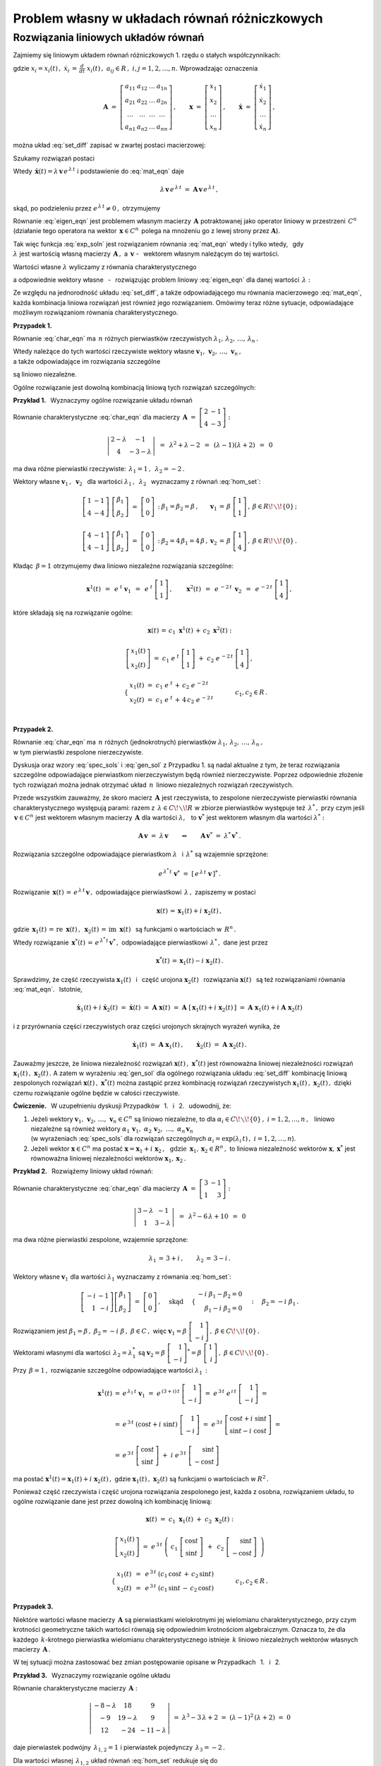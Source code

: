 
Problem własny w układach równań różniczkowych
----------------------------------------------

Rozwiązania liniowych układów równań
~~~~~~~~~~~~~~~~~~~~~~~~~~~~~~~~~~~~

Zajmiemy się liniowym układem równań różniczkowych 1. rzędu o stałych współczynnikach:

.. .. math::
   :label: set_diff
   
   \dot{x}_1\ =\ a_{11}\,x_1\,+\,a_{12}\,x_2\,+\,\ldots\,+\,a_{1n}\,x_n
   
   \dot{x}_2\ =\ a_{21}\,x_1\,+\,a_{22}\,x_2\,+\,\ldots\,+\,a_{2n}\,x_n
   
   \quad\ \ \ldots\qquad\ldots\qquad\ \ \ldots\qquad\ldots\qquad\ldots\qquad
   
   \dot{x}_n\ =\ a_{n1}\,x_1\,+\,a_{n2}\,x_2\,+\,\ldots\,+\,a_{nn}\,x_n

.. math::
   :label: set_diff
   
   \begin{array}{l}
   \dot{x}_1\ =\ a_{11}\,x_1\,+\,a_{12}\,x_2\,+\,\ldots\,+\,a_{1n}\,x_n \\
   \dot{x}_2\ =\ a_{21}\,x_1\,+\,a_{22}\,x_2\,+\,\ldots\,+\,a_{2n}\,x_n \\
   \ \ldots\qquad\ldots\qquad\ \ \ldots\qquad\ldots\qquad\ldots\qquad \\
   \dot{x}_n\ =\ a_{n1}\,x_1\,+\,a_{n2}\,x_2\,+\,\ldots\,+\,a_{nn}\,x_n 
   \end{array}

gdzie :math:`\ \ x_i=x_i(t)\,,\ \ \dot{x}_i\,=\,\frac{d}{dt}\ x_i(t)\,,\ \ 
a_{ij}\in R\,,\ \ i,j=1,2,\ldots,n.\ `
Wprowadzając oznaczenia

.. math::
   
   \boldsymbol{A}\ =\ 
   \left[\begin{array}{cccc} 
   a_{11} & a_{12} & \dots & a_{1n} \\
   a_{21} & a_{22} & \dots & a_{2n} \\
   \dots & \dots & \dots & \dots \\
   a_{n1} & a_{n2} & \dots & a_{nn}
   \end{array}\right]\,,\qquad
   \boldsymbol{x}\ =\ 
   \left[\begin{array}{c} x_1 \\ x_2 \\ \ldots \\ x_n \end{array}\right]\,,\qquad
   \dot{\boldsymbol{x}}\ =\ 
   \left[\begin{array}{c} \dot{x}_1 \\ \dot{x}_2 \\ \ldots \\ \dot{x}_n \end{array}\right]\,,


można układ :eq:`set_diff` zapisać w zwartej postaci macierzowej:
 
.. math::
   :label: mat_eqn
   
   \dot{\boldsymbol{x}}\ =\ \boldsymbol{A}\,\boldsymbol{x}\,.

.. Poprzedni zapis \boldsymbol{\dot{x}}
   stawiał w wersji .html kropkę nad 'x' przesuniętą w górę
   (w wersji .pdf wynik był poprawny)

Szukamy rozwiązań postaci 

.. math::
   :label: exp_soln
   
   \boldsymbol{x}(t)\,=\,\boldsymbol{v}\,e^{\,\lambda\,t}\,,\qquad
   \lambda\in C\,,\quad\boldsymbol{v}=[\,\beta_i\,]_n\in C^n\,.

Wtedy :math:`\ \,\dot{\boldsymbol{x}}(t)=\lambda\,\boldsymbol{v}\,e^{\,\lambda\,t}\ `
i podstawienie do :eq:`mat_eqn` daje

.. math::
   
   \lambda\,\boldsymbol{v}\,e^{\,\lambda\,t}\ =\ 
   \boldsymbol{A}\,\boldsymbol{v}\,e^{\,\lambda\,t}\,,

skąd, po podzieleniu przez :math:`\ e^{\,\lambda\,t}\neq 0\,,\ ` otrzymujemy

.. math::
   :label: eigen_eqn
   
   \boldsymbol{A}\,\boldsymbol{v}\ =\ \lambda\,\boldsymbol{v}\,.

Równanie :eq:`eigen_eqn` jest problemem własnym macierzy :math:`\,\boldsymbol{A}\ `
potraktowanej jako operator liniowy w przestrzeni :math:`\,C^n\ `
(działanie tego operatora na wektor :math:`\,\boldsymbol{x}\in C^n\,`
polega na mnożeniu go z lewej strony przez :math:`\boldsymbol{A}`).

.. (działając na wektor :math:`\,\boldsymbol{x}\in C^n\,` operator 
   mnoży go z lewej strony przez :math:`\boldsymbol{A}`).

Tak więc funkcja :eq:`exp_soln` jest rozwiązaniem równania :eq:`mat_eqn` wtedy i tylko wtedy, 
:math:`\,` gdy :math:`\\`
:math:`\lambda\ ` jest wartością własną macierzy :math:`\,\boldsymbol{A}\,,\ ` 
a :math:`\ \,\boldsymbol{v}\ ` - :math:`\,` 
wektorem własnym należącym do tej wartości.

Wartości własne :math:`\ \lambda\ ` wyliczamy z równania charakterystycznego

.. .. math::
   :label: char_eqn
   
   \det\,(\boldsymbol{A}-\lambda\,\boldsymbol{I}_n)\ =\ 0\,,

.. math::
   :label: char_eqn
   
   \det\,(\boldsymbol{A}-\lambda\,\boldsymbol{I}_n)\ \ =\ \ 
   \left|
   \begin{array}{cccc}
   \alpha_{11}-\lambda & \alpha_{12} & \dots & \alpha_{1n} \\
   \alpha_{21} & \alpha_{22}-\lambda & \dots & \alpha_{2n} \\
   \dots & \dots & \dots & \dots \\
   \alpha_{n1} & \alpha_{n2} & \dots & \alpha_{nn}-\lambda 
   \end{array}
   \right|\ \ =\ \ 0\,.

a odpowiednie wektory własne :math:`\,` - :math:`\,` rozwiązując problem liniowy :eq:`eigen_eqn`
dla danej wartości :math:`\,\lambda:`

.. .. math::
   :label: hom_set
   
   (a_{11}-\lambda)\ \beta_1\,+\,a_{12}\ \beta_2\,+\,\ldots\,+\,a_{1n}\ \beta_n\ =\ 0

   a_{21}\ \beta_1\,+\,(a_{22}-\lambda)\ \beta_2\,+\,\ldots\,+\,a_{2n}\ \beta_n\ =\ 0

   \quad\ldots\qquad\ldots\qquad\ldots\qquad\ldots\qquad\ldots

   a_{n1}\ \beta_1\,+\,a_{n2}\ \beta_2\,+\,\ldots\,+\,(a_{nn}-\lambda)\ \beta_n\ =\ 0

.. math::
   :label: hom_set
   
   \begin{array}{l}
   (a_{11}-\lambda)\ \beta_1\,+\,a_{12}\ \beta_2\,+\,\ldots\,+\,a_{1n}\ \beta_n\ =\ 0 \\
   a_{21}\ \beta_1\,+\,(a_{22}-\lambda)\ \beta_2\,+\,\ldots\,+\,a_{2n}\ \beta_n\ =\ 0 \\
   \ \ \ldots\qquad\ldots\qquad\ldots\qquad\ldots\qquad\ldots \\
   a_{n1}\ \beta_1\,+\,a_{n2}\ \beta_2\,+\,\ldots\,+\,(a_{nn}-\lambda)\ \beta_n\ =\ 0
   \end{array}

Ze względu na jednorodność układu :eq:`set_diff`, a także odpowiadającego mu równania macierzowego
:eq:`mat_eqn`, każda kombinacja liniowa rozwiązań jest również jego rozwiązaniem.
Omówimy teraz różne sytuacje, odpowiadające możliwym rozwiązaniom równania charakterystycznego.

:math:`\;`

**Przypadek 1.** :math:`\,`
 
Równanie :eq:`char_eqn` ma :math:`\,n\ ` różnych pierwiastków rzeczywistych
:math:`\ \lambda_1,\,\lambda_2,\,\ldots,\,\lambda_n\,.\ `

Wtedy należące do tych wartości rzeczywiste wektory własne 
:math:`\ \boldsymbol{v}_1,\,\boldsymbol{v}_2,\,\ldots,\,\boldsymbol{v}_n\,,` :math:`\\`
a także odpowiadające im rozwiązania szczególne

.. math::
   :label: spec_sols

   \boldsymbol{x}^1(t)=e^{\,\lambda_1\,t}\,\boldsymbol{v}_1\,,\quad
   \boldsymbol{x}^2(t)=e^{\,\lambda_2\,t}\,\boldsymbol{v}_2\,,\quad\ldots\,,\quad
   \boldsymbol{x}^n(t)=e^{\,\lambda_n\,t}\,\boldsymbol{v}_n    
    
.. :math:`\ \boldsymbol{x}^1(t)=e^{\,\lambda_1\,t}\,\boldsymbol{v}_1\,,\ \,
   \boldsymbol{x}^2(t)=e^{\,\lambda_2\,t}\,\boldsymbol{v}_2\,,\,\ldots\,,\,
   \boldsymbol{x}^n(t)=e^{\,\lambda_n\,t}\,\boldsymbol{v}_n\ \,`

są liniowo niezależne.
 
Ogólne rozwiązanie jest dowolną kombinacją liniową tych rozwiązań szczególnych:

.. math::
   :label: gen_sol
   
   \boldsymbol{x}(t)\ =\ c_1\ \boldsymbol{x}^1(t)\,+\,c_2\ \boldsymbol{x}^2(t)\,+\,\ldots\,+\,
                      c_n\ \boldsymbol{x}^n(t)\,,\qquad c_1,\,c_2,\,\ldots,\,c_n\in R\,.

**Przykład 1.** :math:`\,` Wyznaczymy ogólne rozwiązanie układu równań

.. math::
   :nowrap:
   
   \begin{alignat*}{3}
   \dot{x}_1 & {\ } = {\ } & 2\,x_1 & {\ } - {\ } &    x_2 \\
   \dot{x}_2 & {\ } = {\ } & 4\,x_1 & {\ } - {\ } & 3\,x_2
   \end{alignat*}

Równanie charakterystyczne :eq:`char_eqn` dla macierzy :math:`\,\boldsymbol{A}\ =\ 
\left[\begin{array}{rr} 2 & -1 \\ 4 & -3 \end{array}\right]:`

.. math::
   
   \left|\begin{array}{cc} 2-\lambda & -1 \\ 4 & -3-\lambda \end{array}\right|\ \,=\ \,
   \lambda^2+\lambda-2\ \,=\ \,
   (\lambda-1)(\lambda+2)\ \,=\ \,0

ma dwa różne pierwiastki rzeczywiste: :math:`\ \,\lambda_1=1\,,\ \,\lambda_2=-2\,.`

Wektory własne :math:`\ \boldsymbol{v}_1\,,\ \boldsymbol{v}_2\ \,`
dla wartości :math:`\ \lambda_1\,,\ \,\lambda_2\ \,`
wyznaczamy z równań :eq:`hom_set`:

.. math::
   
   \begin{array}{llll}
   \left[\begin{array}{cc} 1 & -1 \\ 4 & -4 \end{array}\right]\   
   \left[\begin{array}{c} \beta_1 \\ \beta_2 \end{array}\right]\ =\  
   \left[\begin{array}{c} 0 \\ 0 \end{array}\right]\,: &
   \beta_1=\beta_2=\beta\,, &
   \boldsymbol{v}_1\,=\,\beta\ \left[\begin{array}{c} 1 \\ 1 \end{array}\right]\,, &
   \beta\in R\!\smallsetminus\!\{0\}\,;
   \\ \\
   \left[\begin{array}{cc} 4 & -1 \\ 4 & -1 \end{array}\right]\   
   \left[\begin{array}{c} \beta_1 \\ \beta_2 \end{array}\right]\ =\  
   \left[\begin{array}{c} 0 \\ 0 \end{array}\right]\,: &
   \beta_2=4\,\beta_1=4\,\beta\,, &
   \boldsymbol{v}_2\,=\,\beta\ \left[\begin{array}{c} 1 \\ 4 \end{array}\right]\,, &
   \beta\in R\!\smallsetminus\!\{0\}\,.
   \end{array}

Kładąc :math:`\,\beta=1\ ` otrzymujemy dwa liniowo niezależne rozwiązania szczególne:

.. math::
   
   \boldsymbol{x}^1(t)\ \,=\ \,
   e^{\;t}\ \boldsymbol{v}_1\ \,=\ \,
   e^{\;t}\ \left[\begin{array}{c} 1 \\ 1 \end{array}\right]\,,\qquad
   \boldsymbol{x}^2(t)\ \,=\ \,
   e^{\,-2\,t}\ \,\boldsymbol{v}_2\ \,=\ \,
   e^{\,-2\,t}\ \left[\begin{array}{c} 1 \\ 4 \end{array}\right]\,,

które składają się na rozwiązanie ogólne:

.. math::
   
   \begin{array}{c}
   \boldsymbol{x}(t)\,=\,c_1\ \boldsymbol{x}^1(t)\,+\,c_2\ \boldsymbol{x}^2(t)\ :
   \\ \\
   \left[\begin{array}{c} x_1(t) \\ x_2(t) \end{array}\right]\ =\ 
   c_1\ e^{\;t}\ \left[\begin{array}{c} 1 \\ 1 \end{array}\right]\ +\ 
   c_2\ e^{\,-2\,t}\ \left[\begin{array}{c} 1 \\ 4 \end{array}\right]\,,
   \\ \\
   \qquad
   \begin{cases}\ \begin{array}{l}
   x_1(t)\ =\ c_1\ e^{\;t}\,+\,c_2\ e^{\,-2\,t} \\
   x_2(t)\ =\ c_1\ e^{\;t}\,+\,4\,c_2\ e^{\,-2\,t}
   \end{array}\end{cases}
   \qquad c_1,c_2\in R\,.
   \end{array}
   
   \;

**Przypadek 2.**

Równanie :eq:`char_eqn` ma :math:`\,n\ ` różnych (jednokrotnych) pierwiastków 
:math:`\ \lambda_1,\,\lambda_2,\,\ldots,\,\lambda_n\,,` :math:`\\`
w tym pierwiastki zespolone nierzeczywiste.

Dyskusja oraz wzory :eq:`spec_sols` i :eq:`gen_sol` 
z Przypadku 1. są nadal aktualne z tym, że teraz rozwiązania szczególne odpowiadające 
pierwiastkom nierzeczywistym będą również nierzeczywiste.
Poprzez odpowiednie złożenie tych rozwiązań można jednak otrzymać układ
:math:`\,n\,` liniowo niezależnych rozwiązań rzeczywistych.

Przede wszystkim zauważmy, że skoro macierz :math:`\,\boldsymbol{A}\ ` jest rzeczywista,
to zespolone nierzeczywiste pierwiastki równania charakterystycznego występują parami:
razem z :math:`\,\lambda\in C\!\smallsetminus\! R\ ` 
w zbiorze pierwiastków występuje też :math:`\,\lambda^*\,,\ `
przy czym jeśli :math:`\,\boldsymbol{v}\in C^n\ ` jest wektorem własnym 
macierzy :math:`\,\boldsymbol{A}\ ` dla wartości :math:`\ \lambda,\ \,`
to :math:`\ \boldsymbol{v}^*\ ` jest wektorem własnym dla wartości :math:`\ \lambda^*:`

.. math::
      
   \boldsymbol{A}\,\boldsymbol{v}\ =\ \lambda\,\boldsymbol{v}
   \qquad\Leftrightarrow\qquad
   \boldsymbol{A}\,\boldsymbol{v}^*\ =\ \lambda^*\,\boldsymbol{v}^*\,.

Rozwiązania szczególne odpowiadające pierwiastkom
:math:`\ \lambda\ \,` i  :math:`\ \,\lambda^*\ ` są wzajemnie sprzężone:

.. math::
   
   e^{\,\lambda^*\,t}\;\boldsymbol{v}^*\ =\ \left[\,e^{\,\lambda\,t}\;\boldsymbol{v}\,\right]^*\,.

Rozwiązanie :math:`\ \,\boldsymbol{x}(t)\,=\,e^{\,\lambda\,t}\,\boldsymbol{v}\,,\ `
odpowiadające pierwiastkowi :math:`\,\lambda\,,\ ` zapiszemy w postaci

.. math::
   
   \boldsymbol{x}(t)\,=\,\boldsymbol{x}_1(t)+i\ \boldsymbol{x}_2(t)\,,

gdzie :math:`\ \,\boldsymbol{x}_1(t)\,=\,\text{re}\ \,\boldsymbol{x}(t)\,,\ \,
\boldsymbol{x}_2(t)\,=\,\text{im}\ \,\boldsymbol{x}(t)\ \,`
są funkcjami o wartościach w :math:`\,R^n\,.`

Wtedy rozwiązanie  :math:`\ \,\boldsymbol{x}^*(t)\,=\,e^{\,\lambda^*\,t}\,\boldsymbol{v}^*\,,\ `
odpowiadające pierwiastkowi :math:`\,\lambda^*\,,\ ` dane jest przez

.. math::
   
   \boldsymbol{x}^*(t)\,=\,\boldsymbol{x}_1(t)-i\ \boldsymbol{x}_2(t)\,.
 

.. Niech :math:`\ \ e^{\,\lambda\,t}\,\boldsymbol{v}\,=\,\boldsymbol{x}(t)\,=\,
   \boldsymbol{x}_1(t)+i\ \boldsymbol{x}_2(t)\,,\ \ ` 
   gdzie :math:`\ \ \boldsymbol{x}_1(t)\,=\,\text{re}\ \boldsymbol{x}(t)\,,\ \ 
   \boldsymbol{x}_2(t)\,=\,\text{im}\ \boldsymbol{x}(t)` :math:`\\` 
   są funkcjami o wartościach w :math:`\,R^n\,.\ `
   Wtedy :math:`\ \,e^{\,\lambda^*\,t}\;\boldsymbol{v}^*\,=\,
   \boldsymbol{x}_1(t)-i\ \boldsymbol{x}_2(t)\,.\ `

Sprawdzimy, że część rzeczywista :math:`\ \boldsymbol{x}_1(t)\ \,` i :math:`\,` część urojona
:math:`\ \boldsymbol{x}_2(t)\ \,` rozwiązania :math:`\ \boldsymbol{x}(t)\ \,`
są też rozwiązaniami równania :eq:`mat_eqn`. :math:`\,` Istotnie, 

.. math::
   
   \dot{\boldsymbol{x}}_1(t)+i\ \dot{\boldsymbol{x}}_2(t)\ =\ 
   \dot{\boldsymbol{x}}(t)\ =\ 
   \boldsymbol{A}\ \boldsymbol{x}(t)\ =\ 
   \boldsymbol{A}\ [\,\boldsymbol{x}_1(t)+i\ \boldsymbol{x}_2(t)\,]\ =\
   \boldsymbol{A}\ \boldsymbol{x}_1(t)+i\ \boldsymbol{A}\ \boldsymbol{x}_2(t)

i z przyrównania części rzeczywistych oraz części urojonych skrajnych wyrażeń wynika, że

.. math::
   
   \dot{\boldsymbol{x}}_1(t)\ =\ \boldsymbol{A}\ \boldsymbol{x}_1(t)\,,\qquad
   \dot{\boldsymbol{x}}_2(t)\ =\ \boldsymbol{A}\ \boldsymbol{x}_2(t)\,.

Zauważmy jeszcze, że liniowa niezależność rozwiązań 
:math:`\ \boldsymbol{x}(t)\,,\ \boldsymbol{x}^*(t)\ `
jest równoważna liniowej niezależności rozwiązań
:math:`\ \boldsymbol{x}_1(t)\,,\ \boldsymbol{x}_2(t)\,.\ `
A zatem w wyrażeniu :eq:`gen_sol` dla ogólnego rozwiązania układu :eq:`set_diff`
kombinację liniową zespolonych rozwiązań :math:`\ \boldsymbol{x}(t)\,,\ \boldsymbol{x}^*(t)\ `
można zastąpić przez kombinację rozwiązań rzeczywistych 
:math:`\ \boldsymbol{x}_1(t)\,,\ \boldsymbol{x}_2(t)\,,\ `
dzięki czemu rozwiązanie ogólne będzie w całości rzeczywiste.

**Ćwiczenie.** :math:`\,`
W uzupełnieniu dyskusji Przypadków :math:`\,` 1. :math:`\,` i :math:`\,` 2. :math:`\,` udowodnij, że:

1. Jeżeli wektory :math:`\ \boldsymbol{v}_1,\,\boldsymbol{v}_2,\,\ldots,\,\boldsymbol{v}_n\in C^n\ `
   są liniowo niezależne, to dla :math:`\ \alpha_i\in C\!\smallsetminus\!\{0\}\,,\ `
   :math:`i=1,2,\ldots,n\,,\ \,` liniowo niezależne są również wektory 
   :math:`\ \ \alpha_1\,\boldsymbol{v}_1,\ \ \alpha_2\,\boldsymbol{v}_2,\ \ldots,\ 
   \alpha_n\,\boldsymbol{v}_n` :math:`\\` (w wyrażeniach :eq:`spec_sols` dla rozwiązań szczególnych
   :math:`\ \alpha_i=\exp{(\lambda_i\,t)}\,,\ i=1,2,\ldots,n`).

2. Jeżeli wektor :math:`\ \boldsymbol{x}\in C^n\ ` ma postać
   :math:`\ \boldsymbol{x}=\boldsymbol{x}_1+i\ \boldsymbol{x}_2\,,\ \,\text{gdzie}\ \, 
   \boldsymbol{x}_1,\boldsymbol{x}_2\in R^n\,,\ ` to liniowa niezależność wektorów
   :math:`\ \boldsymbol{x},\,\boldsymbol{x}^*\ ` jest równoważna liniowej niezależności 
   wektorów :math:`\ \boldsymbol{x}_1,\boldsymbol{x}_2\,.`

**Przykład 2.** :math:`\,` Rozwiążemy liniowy układ równań:

.. math::
   :nowrap:
   
   \begin{alignat*}{3}
   \dot{x}_1 & {\ } = {\ } & 3\,x_1 & {\ } - {\ } &    x_2 \\
   \dot{x}_2 & {\ } = {\ } &    x_1 & {\ } + {\ } & 3\,x_2
   \end{alignat*}

Równanie charakterystyczne :eq:`char_eqn` dla macierzy :math:`\ \,\boldsymbol{A}\ =\ 
\left[\begin{array}{rr} 3 & -1 \\ 1 & 3 \end{array}\right]:`

.. math::
   
   \left|\begin{array}{cc} 3-\lambda & -1 \\ 1 & 3-\lambda \end{array}\right|\ \,=\ \,
   \lambda^2-6\,\lambda+10\ \,=\ \,0

ma dwa różne pierwiastki zespolone, wzajemnie sprzężone:

.. math::
   
   \lambda_1\,=\,3+i\,,\qquad\lambda_2\,=\,3-i\,. 

Wektory własne :math:`\ \boldsymbol{v}_1\ ` dla wartości :math:`\ \lambda_1\ ` 
wyznaczamy z równania :eq:`hom_set`:

.. math::
   
   \left[\begin{array}{rr} -i & -1 \\ 1 & -i \end{array}\right]
   \left[\begin{array}{c} \beta_1 \\ \beta_2 \end{array}\right]
   \ =\ 
   \left[\begin{array}{c} 0 \\ 0 \end{array}\right]\,,
   \quad\text{skąd}\quad\ 
   \begin{cases}\begin{array}{r}
   -i\ \beta_1 - \beta_2 = 0 \\ \beta_1 - i\ \beta_2 = 0 
   \end{array}\end{cases}:\quad
   \beta_2=-i\ \beta_1\,.

Rozwiązaniem jest :math:`\ \ \beta_1=\beta\,,\ \ \beta_2=-i\ \beta\,,\ \ \beta\in C\,,\ \ ` więc :math:`\ \ \boldsymbol{v}_1=\beta\ \left[\begin{array}{r} 1 \\ -i \end{array}\right]\,,\ \ 
\beta\in C\!\smallsetminus\!\{0\}\,.`

Wektorami własnymi dla wartości :math:`\,\lambda_2=\lambda_1^*\ \ ` są
:math:`\ \ \boldsymbol{v}_2=\beta\ \left[\begin{array}{r} 1 \\ -i \end{array}\right]^* =
\beta\ \left[\begin{array}{r} 1 \\ i \end{array}\right]\,,\ \ 
\beta\in C\!\smallsetminus\!\{0\}\,.` :math:`\\`

Przy :math:`\,\beta=1\,,\ ` rozwiązanie szczególne odpowiadające wartości :math:`\ \lambda_1\,:`

.. math::
   
   \begin{array}{rcl}
   \boldsymbol{x}^1(t) & = & e^{\,\lambda_1\,t}\ \boldsymbol{v}_1\ =\ 
   e^{\,(3+i)\,t}\ \left[\begin{array}{r} 1 \\ -i \end{array}\right]\ =\ 
   e^{\,3\,t}\ e^{\,i\,t}\ \left[\begin{array}{r} 1 \\ -i \end{array}\right]\ =
   \\ \\
   & = &
   e^{\,3\,t}\ (\cos{t}+i\ \sin{t})\ \left[\begin{array}{r} 1 \\ -i \end{array}\right]\ =\ 
   e^{\,3\,t}\ \left[\begin{array}{c} \cos{t}+i\ \sin{t} \\
                                      \sin{t}-i\ \cos{t} \end{array}\right]\ =
   \\ \\
   & = &
   e^{\,3\,t}\ \left[\begin{array}{c} \cos{t} \\ \sin{t} \end{array}\right]\ +\ 
   i\ e^{\,3\,t}\ \left[\begin{array}{r} \sin{t} \\ -\cos{t} \end{array}\right]
   \end{array}

ma postać :math:`\ \boldsymbol{x}^1(t)=\boldsymbol{x}_1(t)+i\ \boldsymbol{x}_2(t)\,,\ `
gdzie :math:`\ \boldsymbol{x}_1(t)\,,\ \boldsymbol{x}_2(t)\ ` 
są funkcjami o wartościach w :math:`\ R^2\,.` :math:`\\`

Ponieważ część rzeczywista i część urojona rozwiązania zespolonego jest, każda z osobna,
rozwiązaniem układu, to ogólne rozwiązanie dane jest przez dowolną ich kombinację liniową:

.. math::
   
   \begin{array}{c}
   \boldsymbol{x}(t)\ =\ c_1\ \boldsymbol{x}_1(t)\ +\ c_2\ \boldsymbol{x}_2(t)\ :
   \\ \\
   \left[\begin{array}{c} x_1(t) \\ x_2(t) \end{array}\right]\ \ =\ \ 
   e^{\,3\,t}\ \left(\ 
   c_1\ \left[\begin{array}{c} \cos{t} \\ \sin{t} \end{array}\right]\ \,+\ \,
   c_2\ \left[\begin{array}{r} \sin{t} \\ -\cos{t} \end{array}\right]\ \,\right)
   \\ \\
   \begin{cases}\begin{array}{c}
   \ x_1(t)\ \,=\ \,e^{\,3\,t}\ (c_1\,\cos{t}\,+\,c_2\,\sin{t}) \\
   \ x_2(t)\ \,=\ \,e^{\,3\,t}\ (c_1\,\sin{t}\,-\,c_2\,\cos{t})
   \end{array}\end{cases}\qquad c_1,c_2\in R\,.
   \end{array}

**Przypadek 3.**

Niektóre wartości własne macierzy :math:`\,\boldsymbol{A}\ ` są pierwiastkami wielokrotnymi
jej wielomianu charakterystycznego, przy czym krotności geometryczne takich wartości
równają się odpowiednim krotnościom algebraicznym.
Oznacza to, że dla każdego :math:`\,k`-krotnego pierwiastka wielomianu charakterystycznego
istnieje :math:`\,k\ ` liniowo niezależnych wektorów własnych macierzy :math:`\,\boldsymbol{A}\,.`

.. Sytuacja ta nie wymaga wprowadzania nowych elementów do postępowania opisanego
   w przypadkach 1. i 2.

W tej sytuacji można zastosować bez zmian postępowanie 
opisane w Przypadkach :math:`\,` 1. :math:`\,` i :math:`\,` 2.

**Przykład 3.** :math:`\,` 
Wyznaczymy rozwiązanie ogólne układu

.. math::
   :nowrap:
   
   \begin{alignat*}{4}
   \dot{x}_1 & {\ } = {\ } & -8\ x_1 & {\ } + {\ } &  18\ x_2 & {\ } + {\ } &  9\ x_3 \\
   \dot{x}_1 & {\ } = {\ } & -9\ x_1 & {\ } + {\ } &  19\ x_2 & {\ } + {\ } &  9\ x_3 \\
   \dot{x}_1 & {\ } = {\ } & 12\ x_1 & {\ } - {\ } &  24\ x_2 & {\ } - {\ } & 11\ x_3 
   \end{alignat*}

Równanie charakterystyczne macierzy :math:`\,\boldsymbol{A}:`

.. math::
   
   \left|\begin{array}{ccc}
   -8-\lambda & 18 & 9 \\
   -9 & 19-\lambda & 9 \\
   12 & -24 & -11-\lambda
   \end{array}\right|\ =\ 
   \lambda^3-3\,\lambda+2\ =\ 
   (\lambda-1)^2\,(\lambda+2)\ =\ 0

daje pierwiastek podwójny :math:`\,\lambda_{1,2}=1\ `
i pierwiastek pojedynczy :math:`\,\lambda_3=-2\,.`

Dla wartości własnej :math:`\,\lambda_{1,2}\ ` układ równań :eq:`hom_set` redukuje się do

.. math::
   
   \beta_1-2\,\beta_2-\beta_3\ =\ 0\,,\qquad\text{skąd}\qquad
   \beta_3\ =\ \beta_1-2\,\beta_2\,,\quad\beta_1,\beta_2\in R\,. 

Krotność geometryczna wartości własnej :math:`\,\lambda_{1,2}\ ` równa się
krotności algebraicznej i wynosi 2, bo należące do niej wektory własne postaci

.. math::
   
   \boldsymbol{v}_{1,2}\ =\ 
   \left[\begin{array}{c} \beta_1 \\ \beta_2 \\ \beta_1-2\,\beta_2 \end{array}\right]\ =\ 
   \beta_1\ \left[\begin{array}{r} 1 \\ 0 \\ 1 \end{array}\right]\ +\ 
   \beta_2\ \left[\begin{array}{r} 0 \\ 1 \\ -2 \end{array}\right]\,,\qquad
   \begin{array}{c} \beta_1,\,\beta_2\in R\,, \\ \beta_1^2+\beta_2^2>0 \end{array}

tworzą (łącznie z wektorem zerowym) podprzestrzeń 2-wymiarową.

Wartości :math:`\,\lambda_{1,2}=1\ ` odpowiadają więc dwa liniowo niezależne rozwiązania szczególne:

.. math::
   :label: sol_12
   
   \boldsymbol{x}^1(t)\ \,=\ \,e^{\,t}\ \left[\begin{array}{r} 1 \\ 0 \\ 1 \end{array}\right]
   \qquad\text{oraz}\qquad
   \boldsymbol{x}^2(t)\ \,=\ \,e^{\,t}\ \left[\begin{array}{r} 0 \\ 1 \\ -2 \end{array}\right]\,.

Wektory własne macierzy :math:`\,\boldsymbol{A}\ ` dla wartości :math:`\,\lambda_3=-2\ `
mają postać

.. math::
   :label: sol_3
   
   \boldsymbol{v}_3\ =\ 
   \beta\ \left[\begin{array}{r} 3 \\ 3 \\ -4 \end{array}\right]\,,\quad
   \beta\in R\!\smallsetminus\!\{0\}\,,
   \qquad\text{skąd}\qquad
   \boldsymbol{x}^3(t)\ \,=\ \,e^{\,-2\,t}\ \left[\begin{array}{r} 3 \\ 3 \\ -4 \end{array}\right]\,.
   
Ogólne rozwiązanie układu jest dowolną kombinacją liniową rozwiązań 
:math:`\,` :eq:`sol_12` :math:`\,` i :math:`\,` :eq:`sol_3`:

.. math::
   
   \begin{array}{l}
   \boldsymbol{x}(t)\ \,=\ \,c_1\ \boldsymbol{x}^1(t)\ +\ 
                             c_2\ \boldsymbol{x}^2(t)\ +\ 
                             c_3\ \boldsymbol{x}^3(t)\,:
   \\ \\
   \begin{cases}\ \ \begin{array}{l}
   x_1(t)\ =\ c_1\ e^{\,t}\,+\,3\ c_3\ e^{\,-2\,t} \\
   x_2(t)\ =\ c_2\ e^{\,t}\,+\,3\ c_3\ e^{\,-2\,t} \\
   x_3(t)\ =\ (c_1-2\,c_2)\ e^{\,t}\,-\,4\ c_3\ e^{\,-2\,t}
   \end{array}\end{cases}\qquad
   c_1,\,c_2,\,c_3\,\in R\,.
   \end{array}

**Przypadek 4.**

Dla niektórych wartości własnych macierzy :math:`\,\boldsymbol{A}\ ` krotność geometryczna 
jest różna (mniejsza) od krotności algebraicznej.

.. Chociaż nie istnieje wtedy baza przestrzeni :math:`\,R^n\ ` złożona z wektorów własnych
   macierzy :math:`\,\boldsymbol{A},\ ` to można skonstruować *bazę Jordana* tej przestrzeni.
   Wykorzystując wektory tej bazy można utworzyć zbiór :math:`\,n\ ` liniowo niezależnych
   rzeczywistych rozwiązań układu :eq:`set_diff`.

Nie istnieje wtedy baza przestrzeni :math:`\,R^n\ ` 
złożona wyłącznie z wektorów własnych macierzy :math:`\,\boldsymbol{A}.\ `
Wykorzystując wektory *bazy Jordana* tej przestrzeni, można jednak utworzyć zbiór :math:`\,n\ ` liniowo niezależnych rzeczywistych rozwiązań układu :eq:`set_diff`.
Bez rozwijania ogólnej teorii pokażemy na przykładzie, że taka konstrukcja jest możliwa.

**Przykład 4.** :math:`\,` 
Rozwiążemy liniowy układ równań różniczkowych

.. math::
   :nowrap:
   
   \begin{alignat*}{4}
   \dot{x}_1 & {\ } = {\ } & 4\ x_1 & {\ } + {\ } &    x_2 & {\ } + {\ } &    x_3 \\
   \dot{x}_1 & {\ } = {\ } & 2\ x_1 & {\ } + {\ } & 4\ x_2 & {\ } + {\ } &    x_3 \\
   \dot{x}_1 & {\ } = {\ } &        &             &    x_2 & {\ } + {\ } & 4\ x_3 
   \end{alignat*}

Równanie charakterystyczne macierzy 
:math:`\ \ \boldsymbol{A}\ =\ \left[\begin{array}{ccc}
4 & 1 & 1 \\ 2 & 4 & 1 \\ 0 & 1 & 4 \end{array}\right]:`

.. math::
   
   \left|\begin{array}{ccc}
   4-\lambda & 1  & 1 \\
   2 &  4-\lambda & 1 \\
   0 &   1 &   4-\lambda
   \end{array}\right|\ =\ 
   \lambda^3-12\,\lambda^2+45\,\lambda-54\ =\ 
   (\lambda-3)^2\,(\lambda-6)\ =\ 0

daje pierwiastek podwójny :math:`\,\lambda_{1,2}=3\ `
i pierwiastek pojedynczy :math:`\,\lambda_3=6\,.` :math:`\\`

Współrzędne :math:`\ \beta_1,\beta_2,\beta_3\ ` 
wektorów własnych dla wartości :math:`\,\lambda_{1,2}\ ` 
wyznaczamy z równania :eq:`hom_set`:

.. math::
   
   \left[\begin{array}{ccc}
   1 & 1 & 1 \\ 2 & 1 & 1 \\ 0 & 1 & 1 
   \end{array}\right]\ 
   \left[\begin{array}{c} \beta_1 \\ \beta_2 \\ \beta_3 \end{array}\right]\ =\    
   \left[\begin{array}{c} 0 \\ 0 \\ 0 \end{array}\right]\,,
   \quad\text{skąd}\quad
   \begin{cases}\begin{array}{r}
   \beta_1+\beta_2+\beta_3=0 \\ 2\,\beta_1+\beta_2+\beta_3=0 \\ \beta_2+\beta_3=0
   \end{array}\end{cases}:\quad
   \begin{cases}\begin{array}{l}
   \beta_1=0 \\ \beta_3=-\beta_2
   \end{array}\end{cases}

Rozwiązaniem jest 
:math:`\ \ \beta_1=0\,,\ \  \beta_2=\beta\,,\ \ \beta_3=-\beta\,,\ \ 
\beta\in R\,,\ ` wobec czego wektory własne

.. math::
   :label: v1
   
   \boldsymbol{v}_1\ =\ 
   \beta\ \left[\begin{array}{r} 0 \\ 1 \\ -1 \end{array}\right]\,,\quad
   \beta\in R\!\smallsetminus\!\{0\}

tworzą (łącznie z wektorem zerowym) podprzestrzeń 1-wymiarową:
wartość własna :math:`\,\lambda_{1,2}\ ` jest geometrycznie 1-krotna.
Otrzymujemy stąd rozwiązanie układu równań różniczkowych:

.. math::
   :label: x1
   
   \boldsymbol{x}^1(t)\ \,=\ \,
   e^{\,3\,t}\ \left[\begin{array}{r} 0 \\ 1 \\ -1 \end{array}\right]\,.

Drugie rozwiązanie odpowiadające wartości własnej :math:`\,\lambda_{1,2}\ `
uzyskamy konstruując *bazę Jordana* 
:math:`\,\mathcal{B}_{1,2}=(\boldsymbol{w}_1,\boldsymbol{w}_2)\,.\ `
Wektory :math:`\,\boldsymbol{w}_1,\boldsymbol{w}_2\in R^3\!\smallsetminus\!\{\boldsymbol{0}\}\ ` 
określone są przez warunki

.. math::
   :label: w1_w2
   
   \begin{cases}\ \begin{array}{l}
   (\boldsymbol{A}-\lambda_{1,2}\ \boldsymbol{I}_3)\ \boldsymbol{w}_1\ =\ \boldsymbol{0} \\
   (\boldsymbol{A}-\lambda_{1,2}\ \boldsymbol{I}_3)\ \boldsymbol{w}_2\ =\ \boldsymbol{w}_1
   \end{array}\end{cases}
   \quad\text{czyli}\qquad\ 
   \begin{cases}\ \begin{array}{l}
   \boldsymbol{A}\,\boldsymbol{w}_1\ =\ \lambda_{1,2}\ \boldsymbol{w}_1 \\
   \boldsymbol{A}\,\boldsymbol{w}_2\ =\ \boldsymbol{w}_1+\lambda_{1,2}\ \boldsymbol{w}_2
   \end{array}\end{cases}

Pokażemy, że :math:`\ \,\boldsymbol{w}_1,\,\boldsymbol{w}_2\ \,` są liniowo niezależne.
Rzeczywiście, niech

.. math::
   
   \alpha_1\ \boldsymbol{w}_1\ +\ \alpha_2\ \boldsymbol{w}_2\ \,=\ \,\boldsymbol{0}\,,\qquad
   \alpha_1,\,\alpha_2\in R\,.

Mnożąc obustronnie tę równość z lewej strony przez macierz 
:math:`\,\boldsymbol{A}-\lambda_{1,2}\ \boldsymbol{I}_3\ ` :math:`\\`
i korzystając z warunków :eq:`w1_w2` otrzymujemy

.. math::
   :nowrap:
   
   \begin{eqnarray*}
   \alpha_1\ (\boldsymbol{A}-\lambda_{1,2}\ \boldsymbol{I}_3)\ \boldsymbol{w}_1\ +\ 
   \alpha_2\ (\boldsymbol{A}-\lambda_{1,2}\ \boldsymbol{I}_3)\ \boldsymbol{w}_2 & = & \boldsymbol{0}
   \\ 
   \alpha_2\ \boldsymbol{w}_1 & = & \boldsymbol{0}\,,\quad\text{skąd}\quad\alpha_2=0\,,
   \\
   \text{ale wtedy}\quad\alpha_1\ \boldsymbol{w}_1 & = & \boldsymbol{0}\,,
   \quad\text{więc}\quad\alpha_1=0\,.
   \end{eqnarray*}

Sprawdzimy obecnie, że funkcja 

.. math::
   :label: x2_compact
   
   \boldsymbol{x}^2(t)\ \,=\ \,
   \exp{(\lambda_{1,2}\;t)}\,\cdot\,(t\,\boldsymbol{w}_1\,+\,\boldsymbol{w}_2)

.. Poprzednie wyrażenie \boldsymbol{x}^2(t)

jest rozwiązaniem rozważanego układu równań różniczkowych. Istotnie, wobec :eq:`w1_w2` mamy

.. math::
   :nowrap:

   \begin{eqnarray*}   
   \dot{\boldsymbol{x}}^2(t) & = &
   \lambda_{1,2}\ \exp{(\lambda_{1,2}\;t)}\,\cdot\,(t\,\boldsymbol{w}_1\,+\,\boldsymbol{w}_2)\ +\ 
   \exp{(\lambda_{1,2}\;t)}\,\cdot\,\boldsymbol{w}_1\ =
   \\
   & = & \exp{(\lambda_{1,2}\;t)}\,\cdot\, 
   \left[\ \,t\,\cdot\,\lambda_{1,2}\;\boldsymbol{w}_1\,+\,
   (\boldsymbol{w}_1+\lambda_{1,2}\,\boldsymbol{w}_2)\ \right]\ =
   \\
   & = & \exp{(\lambda_{1,2}\;t)}\,\cdot\, 
   (\ t\,\cdot\,\boldsymbol{A}\,\boldsymbol{w}_1\,+\,\boldsymbol{A}\,\boldsymbol{w}_2\ )\ =
   \\
   & = & \boldsymbol{A}\ \,[\ \,\exp{(\lambda_{1,2}\;t)}\,\cdot\, 
   (t\,\boldsymbol{w}_1\,+\,\boldsymbol{w}_2)\ ]\ =
   \\
   & = & \boldsymbol{A}\ \boldsymbol{x}^2(t)\,.
   \end{eqnarray*}

Wyznaczymy teraz wektory :math:`\,\boldsymbol{w}_1\ \ \text{i}\ \ \boldsymbol{w}_2\,.\ `
Ponieważ :math:`\,\boldsymbol{w}_1\ ` jest wektorem własnym 
macierzy :math:`\,\boldsymbol{A}\ ` dla wartości :math:`\,\lambda_{1,2}\,,\ `
można przyjąć :math:`\ \,\boldsymbol{w}_1=\boldsymbol{v}_1\,.\ `
Kładąc :math:`\ \beta=1\ ` w równaniu :eq:`v1`, mamy:

.. math::
   
   \boldsymbol{w}_1\ =\ 
   \left[\begin{array}{r} 0 \\ 1 \\ -1 \end{array}\right]\,.

Wektor :math:`\ \,\boldsymbol{w}_2=[\,\gamma_i\,]_3\ \,` wyliczymy z równania:
:math:`\ \ (\boldsymbol{A}-\lambda_{1,2}\,\boldsymbol{I}_3)\,\boldsymbol{w}_2=\boldsymbol{w}_1\,,\ \ `
czyli

.. math::
   
   \left[\begin{array}{ccc}
   1 & 1 & 1 \\ 2 & 1 & 1 \\ 0 & 1 & 1 
   \end{array}\right]\ 
   \left[\begin{array}{c} \gamma_1 \\ \gamma_2 \\ \gamma_3 \end{array}\right]\ =\    
   \left[\begin{array}{r} 0 \\ 1 \\ -1 \end{array}\right]\,,
   \quad\text{skąd}\quad
   \begin{cases}\begin{array}{r}
   \gamma_1+\gamma_2+\gamma_3\,=\,0 \\ 2\,\gamma_1+\gamma_2+\gamma_3\,=\,1 \\ \gamma_2+\gamma_3\,=\,-1
   \end{array}\end{cases}

Rozwiązaniem jest: 
:math:`\ \ \gamma_1=1,\ \ \gamma_2=\gamma,\ \ \gamma_3=-1-\gamma,\quad\gamma\in R.\ \,`
Dla :math:`\ \gamma=0\ ` otrzymujemy

.. math::
   
   \boldsymbol{w}_2\ =\ \left[\begin{array}{r} 1 \\ 0 \\ -1 \end{array}\right]\,.

Rozwiązanie :eq:`x2_compact` układu równań różniczkowych przyjmuje teraz konkretną postać:

.. math::
   :label: x2
   
   \boldsymbol{x}^2(t)\ \,=\ \,
   e^{\,3\,t}\ \left[\begin{array}{c} 1 \\ t \\ -1-t \end{array}\right]\,.

W ten sposób mamy dwa liniowo niezależne rozwiązania,
:math:`\ \boldsymbol{x}^1(t)\ ` oraz :math:`\ \boldsymbol{x}^2(t)\,,\ `
odpowiadające wartości własnej :math:`\ \lambda_{1,2}=3\ ` macierzy :math:`\,\boldsymbol{A}\,.`

Pozostaje wyznaczyć rozwiązanie związane z (pojedynczą) wartością własną :math:`\ \lambda_3=6.\ `
:math:`\\`
Odpowiednie wektory własne :math:`\,\boldsymbol{v}_3=[\,\beta_i\,]_3\ ` wyliczamy z równania

.. math::
   
   \left[\begin{array}{rrr}
   -2 & 1 & 1 \\ 2 & -2 & 1 \\ 0 & 1 & -2
   \end{array}\right]\ 
   \left[\begin{array}{c}
   \beta_1 \\ \beta_2 \\ \beta_3
   \end{array}\right]\ =\ 
   \left[\begin{array}{c}
   0 \\ 0 \\ 0
   \end{array}\right]\,,
   \quad\text{czyli}\quad
   \begin{cases}\ \begin{array}{r}
   -\,2\,\beta_1\,+\,\beta_2\,+\,\beta_3\,=\,0 \\
   2\,\beta_1\,-\,2\,\beta_2\,+\,\beta_3\,=\,0 \\
   \beta_2\,-\,2\,\beta_3\,=\,0
   \end{array}\end{cases}.

Stąd:
:math:`\quad\beta_1=3\,\beta\,,\ \ \beta_2=4\,\beta\,,\ \ \beta_3=2\,\beta\,,\ \ \beta\in R\,,\quad`
więc 
:math:`\quad\boldsymbol{v}_3\ =\ \beta\ \left[\begin{array}{c} 3 \\ 4 \\ 2 \end{array}\right]\,,
\ \ \beta\in R\!\smallsetminus\!\{0\}\,,`

a rozwiązanie układu równań różniczkowych dla tej wartości własnej dane jest przez

.. math::
   :label: x3
   
   \boldsymbol{x}^3(t)\ \,=\ \,
   e^{\,6\,t}\ \left[\begin{array}{r} 3 \\ 4 \\ 2 \end{array}\right]\,.

Wektor :math:`\,\boldsymbol{v}_3\ ` (np. przy :math:`\,\beta=1`) może być przyjęty 
jako trzeci wektor :math:`\,\boldsymbol{w}_3\ ` bazy Jordana w :math:`\,R^3\,,\ `
odpowiadającej macierzy :math:`\,\boldsymbol{A}:`

.. math::
   
   \mathcal{B}\ =\ (\boldsymbol{w}_1,\boldsymbol{w}_2,\boldsymbol{w}_3)\ \ =\ \ 
   \left(\ \ 
   \left[\begin{array}{r} 0 \\ 1 \\ -1 \end{array}\right]\,,\ 
   \left[\begin{array}{r} 1 \\ 0 \\ -1 \end{array}\right]\,,\ 
   \left[\begin{array}{r} 3 \\ 4 \\ 2 \end{array}\right]
   \ \ \right)\,.


Ogólne rozwiązanie układu równań różniczkowych jest dowolną kombinacją liniową :math:`\\`
rozwiązań szczególnych :math:`\,` :eq:`x1`, :math:`\,` :eq:`x2` :math:`\,` i :math:`\,` :eq:`x3` :

.. math::
   
   \begin{array}{c}
   \boldsymbol{x}(t)\ \,=\ \,c_1\ \boldsymbol{x}^1(t)\ +\ 
                             c_2\ \boldsymbol{x}^2(t)\ +\ 
                             c_3\ \boldsymbol{x}^3(t) :
   \\ \\
   \left[\begin{array}{c} x_1(t) \\ x_2(t) \\ x_3(t) \end{array}\right]\ =\ 
   e^{\,3\,t}\ 
   \left[\begin{array}{c}
   c_2 \\ c_1\,+\,c_2\,t \\ -\,c_1\,-\,c_2\,(1+t)
   \end{array}\right]\ +\ 
   c_3\ e^{\,6\,t}\ 
   \left[\begin{array}{c} 3 \\ 4 \\ 2 \end{array}\right]
   \\ \\
   \qquad\ \ 
   \begin{cases}\ \ \begin{array}{l}
   x_1(t)\ \,=\ \,c_2\ e^{\,3\,t}\ +\ 3\,c_3\ e^{\,6\,t} \\
   x_2(t)\ \,=\ \,(c_1+c_2\;t)\ e^{\,3\,t}\ +\ 4\,c_3\ e^{\,6\,t} \\
   x_3(t)\ \,=\ \,-\ [\,c_1+c_2\,(1+t)\,]\ e^{\,3\,t}\ +\ 2\,c_3\ \ e^{\,6\,t}
   \end{array}\end{cases}
   c_1,\,c_2,\,c_3\in R\,.
   \end{array}
   





    


   

  







   
   





































